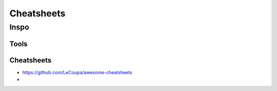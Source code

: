 Cheatsheets
###########


Inspo
=====


Tools
-----

Cheatsheets
-----------
- https://github.com/LeCoupa/awesome-cheatsheets
-